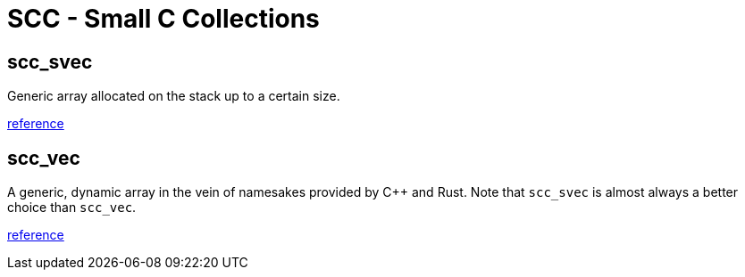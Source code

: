 = SCC - Small C Collections

== scc_svec

Generic array allocated on the stack up to a certain size.

link:scc_svec.html[reference]

== scc_vec

A generic, dynamic array in the vein of namesakes provided by C++ and Rust. Note that
`scc_svec` is almost always a better choice than `scc_vec`.

link:scc_vec.html[reference]

